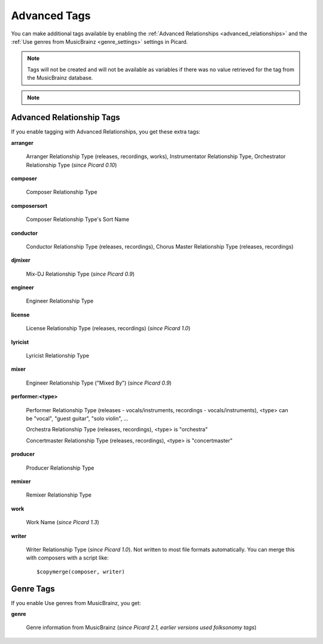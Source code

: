 .. MusicBrainz Picard Documentation Project
.. Prepared in 2020 by Bob Swift (bswift@rsds.ca)
.. This MusicBrainz Picard User Guide is licensed under CC0 1.0
.. A copy of the license is available at https://creativecommons.org/publicdomain/zero/1.0

.. TODO: Expand definitions

.. TODO: Note which tags are not provided by Picard

Advanced Tags
=============

.. index::
   single: tags; advanced

You can make additional tags available by enabling the :ref:`Advanced Relationships <advanced_relationships>` and the
:ref:`Use genres from MusicBrainz <genre_settings>` settings in Picard.

.. note::

   Tags will not be created and will not be available as variables if there was no value retrieved for the tag
   from the MusicBrainz database.

.. note::

   .. only:: html

      Some of these tags are only supported for certain file types or tag formats.  Please see the :doc:`Picard Tag Mapping
      <../appendices/tag_mapping>` section for details.

   .. only:: latex

      Some of these tags are only supported for certain file types or tag formats.  Please see the :doc:`Picard Tag Mapping
      <../appendices/tag_mapping_pdf>` section for details.

.. _advanced_relationships:

Advanced Relationship Tags
--------------------------
If you enable tagging with Advanced Relationships, you get these extra tags:

**arranger**

    Arranger Relationship Type (releases, recordings, works), Instrumentator Relationship Type, Orchestrator Relationship Type (*since Picard 0.10*)

**composer**

    Composer Relationship Type

**composersort**

    Composer Relationship Type's Sort Name

**conductor**

    Conductor Relationship Type (releases, recordings), Chorus Master Relationship Type (releases, recordings)

**djmixer**

    Mix-DJ Relationship Type (*since Picard 0.9*)

**engineer**

    Engineer Relationship Type

**license**

    License Relationship Type (releases, recordings) (*since Picard 1.0*)

**lyricist**

    Lyricist Relationship Type

**mixer**

    Engineer Relationship Type ("Mixed By") (*since Picard 0.9*)

**performer:<type>**

    Performer Relationship Type (releases - vocals/instruments, recordings - vocals/instruments), <type> can be "vocal", "guest guitar", "solo violin", …

    Orchestra Relationship Type (releases, recordings), <type> is "orchestra"

    Concertmaster Relationship Type (releases, recordings), <type> is "concertmaster"

**producer**

    Producer Relationship Type

**remixer**

    Remixer Relationship Type

**work**

    Work Name (*since Picard 1.3*)

**writer**

    Writer Relationship Type (*since Picard 1.0*). Not written to most file formats automatically.
    You can merge this with composers with a script like::

        $copymerge(composer, writer)

.. _genre_settings:

.. index::
   single: tags; genre

Genre Tags
----------
If you enable Use genres from MusicBrainz, you get:

**genre**

    Genre information from MusicBrainz (*since Picard 2.1, earlier versions used folksonomy tags*)
